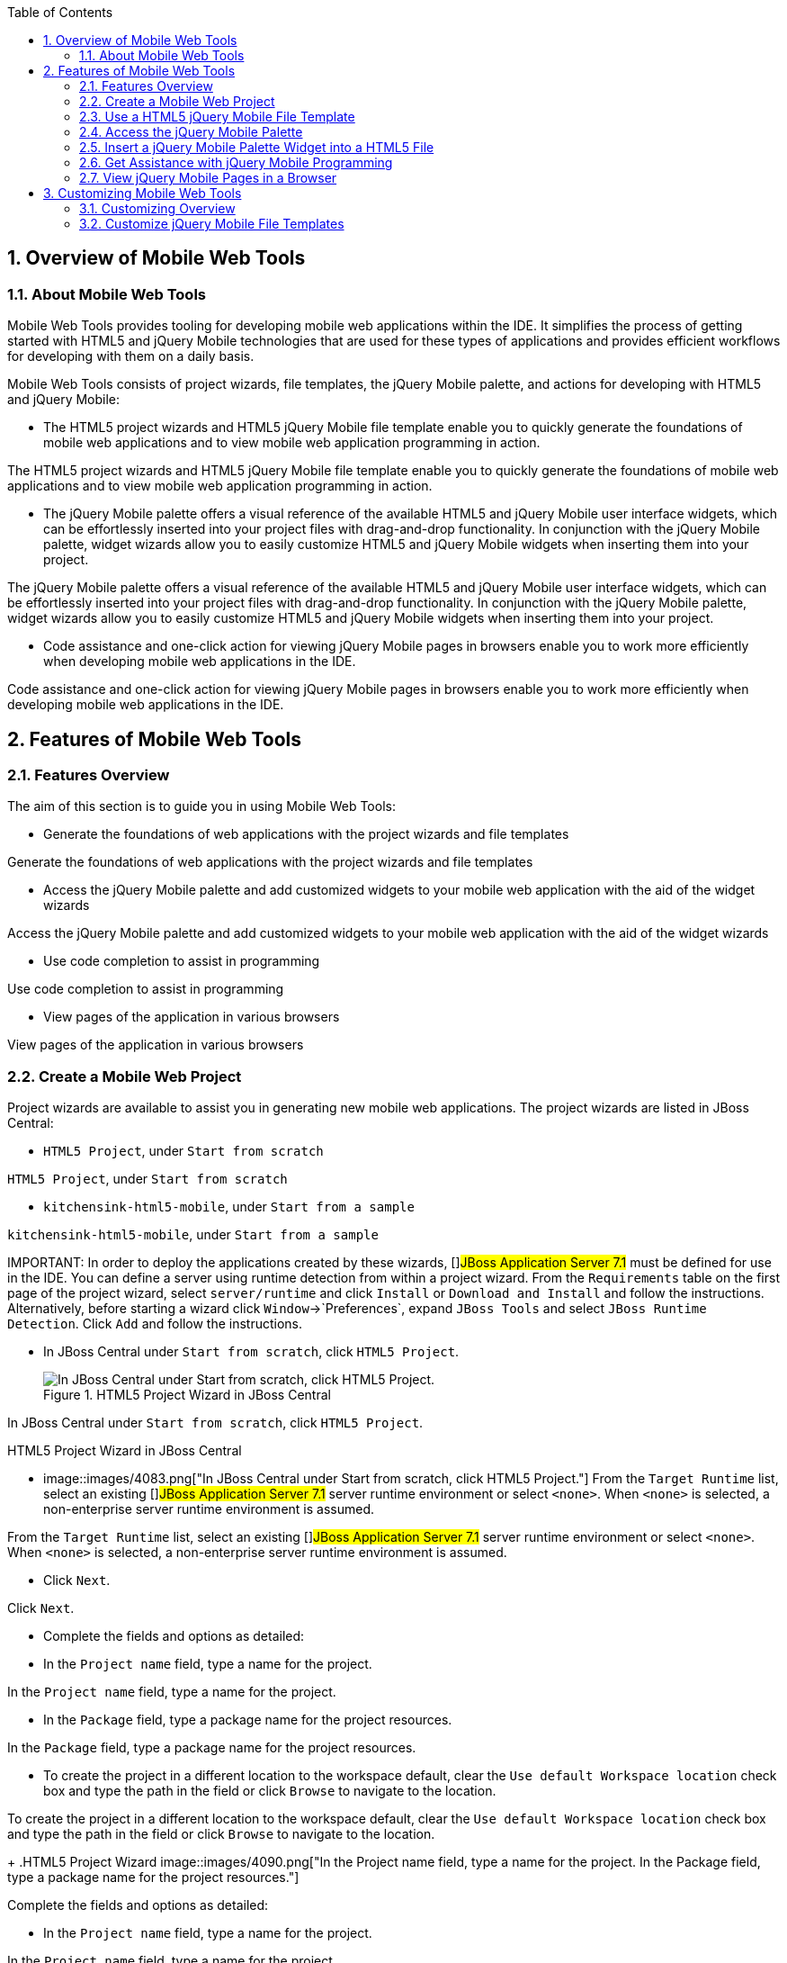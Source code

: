 :numbered:
:doctype: book
:toc: left
:icons: font


[[sect-overview-of-mobile-web-tools]]
== Overview of Mobile Web Tools

[[about-mobile-web-tools]]
=== About Mobile Web Tools


Mobile Web Tools provides tooling for developing mobile web applications within the IDE. It simplifies the process of getting started with HTML5 and jQuery Mobile technologies that are used for these types of applications and provides efficient workflows for developing with them on a daily basis.



Mobile Web Tools consists of project wizards, file templates, the jQuery Mobile palette, and actions for developing with HTML5 and jQuery Mobile:


* The HTML5 project wizards and HTML5 jQuery Mobile file template enable you to quickly generate the foundations of mobile web applications and to view mobile web application programming in action.


The HTML5 project wizards and HTML5 jQuery Mobile file template enable you to quickly generate the foundations of mobile web applications and to view mobile web application programming in action.

* The jQuery Mobile palette offers a visual reference of the available HTML5 and jQuery Mobile user interface widgets, which can be effortlessly inserted into your project files with drag-and-drop functionality.
  In conjunction with the jQuery Mobile palette, widget wizards allow you to easily customize HTML5 and jQuery Mobile widgets when inserting them into your project.


The jQuery Mobile palette offers a visual reference of the available HTML5 and jQuery Mobile user interface widgets, which can be effortlessly inserted into your project files with drag-and-drop functionality.
In conjunction with the jQuery Mobile palette, widget wizards allow you to easily customize HTML5 and jQuery Mobile widgets when inserting them into your project.

* Code assistance and one-click action for viewing jQuery Mobile pages in browsers enable you to work more efficiently when developing mobile web applications in the IDE.


Code assistance and one-click action for viewing jQuery Mobile pages in browsers enable you to work more efficiently when developing mobile web applications in the IDE.


[[sect-features-of-mobile-web-tools]]
== Features of Mobile Web Tools

[[features-overview4]]
=== Features Overview


The aim of this section is to guide you in using Mobile Web Tools:


* Generate the foundations of web applications with the project wizards and file templates


Generate the foundations of web applications with the project wizards and file templates

* Access the jQuery Mobile palette and add customized widgets to your mobile web application with the aid of the widget wizards


Access the jQuery Mobile palette and add customized widgets to your mobile web application with the aid of the widget wizards

* Use code completion to assist in programming


Use code completion to assist in programming

* View pages of the application in various browsers


View pages of the application in various browsers


[[create-a-mobile-web-project]]
=== Create a Mobile Web Project


Project wizards are available to assist you in generating new mobile web applications.
The project wizards are listed in JBoss Central: 


* `HTML5 Project`, under `Start from scratch`


`HTML5 Project`, under `Start from scratch`

* `kitchensink-html5-mobile`, under `Start from a sample`


`kitchensink-html5-mobile`, under `Start from a sample`




IMPORTANT: 
In order to deploy the applications created by these wizards, []##JBoss Application Server 7.1## must be defined for use in the IDE. You can define a server using runtime detection from within a project wizard.
From the `Requirements` table on the first page of the project wizard, select `server/runtime` and click `Install` or `Download and Install` and follow the instructions.
Alternatively, before starting a wizard click `Window`&rarr;`Preferences`, expand `JBoss Tools` and select `JBoss Runtime Detection`.
Click `Add` and follow the instructions.


[]
* In JBoss Central under `Start from scratch`, click `HTML5 Project`.
+
.HTML5 Project Wizard in JBoss Central
image::images/4083.png["In JBoss Central under Start from scratch, click HTML5 Project."]


In JBoss Central under `Start from scratch`, click `HTML5 Project`.


.HTML5 Project Wizard in JBoss Central
* image::images/4083.png["In JBoss Central under Start from scratch, click HTML5 Project."]
  From the `Target Runtime` list, select an existing []##JBoss Application Server 7.1## server runtime environment or select `<none>`.
  When `<none>` is selected, a non-enterprise server runtime environment is assumed.


From the `Target Runtime` list, select an existing []##JBoss Application Server 7.1## server runtime environment or select `<none>`.
When `<none>` is selected, a non-enterprise server runtime environment is assumed.

* Click `Next`.


Click `Next`.

* Complete the fields and options as detailed:
+
* In the `Project name` field, type a name for the project.


In the `Project name` field, type a name for the project.

* In the `Package` field, type a package name for the project resources.


In the `Package` field, type a package name for the project resources.

* To create the project in a different location to the workspace default, clear the `Use default Workspace location` check box and type the path in the field or click `Browse` to navigate to the location.


To create the project in a different location to the workspace default, clear the `Use default Workspace location` check box and type the path in the field or click `Browse` to navigate to the location.

+
.HTML5 Project Wizard
image::images/4090.png["In the Project name field, type a name for the project. In the Package field, type a package name for the project resources."]


Complete the fields and options as detailed:


* In the `Project name` field, type a name for the project.


In the `Project name` field, type a name for the project.

* In the `Package` field, type a package name for the project resources.


In the `Package` field, type a package name for the project resources.

* To create the project in a different location to the workspace default, clear the `Use default Workspace location` check box and type the path in the field or click `Browse` to navigate to the location.


To create the project in a different location to the workspace default, clear the `Use default Workspace location` check box and type the path in the field or click `Browse` to navigate to the location.


.HTML5 Project Wizard
* image::images/4090.png["In the Project name field, type a name for the project. In the Package field, type a package name for the project resources."]
  Click `Next`.


Click `Next`.

* Check the Maven details for the project to be created and click `Finish`.


Check the Maven details for the project to be created and click `Finish`.

* During project creation, the wizard imports project dependencies.
  When the `HTML5 Project` wizard displays `'HTML5 Project' Project is now ready`, click `Finish` to close the wizard.
  A [file]`README.md` file for the project automatically opens for viewing.


During project creation, the wizard imports project dependencies.
When the `HTML5 Project` wizard displays `'HTML5 Project' Project is now ready`, click `Finish` to close the wizard.
A [file]`README.md` file for the project automatically opens for viewing.


[]
* In JBoss Central under `Start from a sample`, hover the mouse over `Mobile Applications` and click `kitchensink-html5-mobile`.
+
.kitchensink-html5-mobile Wizard in JBoss Central
image::images/4084.png["In JBoss Central under Start from a sample, hover the mouse over Mobile Applications and click kitchensink-html5-mobile."]


In JBoss Central under `Start from a sample`, hover the mouse over `Mobile Applications` and click `kitchensink-html5-mobile`.


.kitchensink-html5-mobile Wizard in JBoss Central
* image::images/4084.png["In JBoss Central under Start from a sample, hover the mouse over Mobile Applications and click kitchensink-html5-mobile."]
  Click `Next`.


Click `Next`.

* To create the project in a different location to the workspace default, clear the `Use default location` check box and type the path in the field or click `Browse` to navigate to the location.
+
.kitchensink-html5-mobile Wizard
image::images/4095.png["To create the project in a different location to the workspace default, clear the Use default location check box and type the path in the field or click Browse to navigate to the location."]


To create the project in a different location to the workspace default, clear the `Use default location` check box and type the path in the field or click `Browse` to navigate to the location.


.kitchensink-html5-mobile Wizard
* image::images/4095.png["To create the project in a different location to the workspace default, clear the Use default location check box and type the path in the field or click Browse to navigate to the location."]
  Click `Finish`.


Click `Finish`.

* During project creation, the wizard imports project dependencies.
  When the `kitchensink-html5-mobile` wizard displays `'kitchensink-html5-mobile' Project is now ready`, click `Finish` to close the wizard.
  A [file]`README.md` file for the project automatically opens for viewing.


During project creation, the wizard imports project dependencies.
When the `kitchensink-html5-mobile` wizard displays `'kitchensink-html5-mobile' Project is now ready`, click `Finish` to close the wizard.
A [file]`README.md` file for the project automatically opens for viewing.


[[use-a-html5-jquery-mobile-file-template]]
=== Use a HTML5 jQuery Mobile File Template


Mobile Web Tools provides a HTML5 jQuery Mobile file template to assist in creating mobile web applications.
The template inserts the necessary JavaScript and CSS library references into the HTML header and includes skeleton jQuery Mobile page and listview widgets in the HTML body.
The procedure below details how to insert the template into your project.


[]
* In the `Project Explorer` view, right-click a project and click `New`&rarr;`HTML File`.


In the `Project Explorer` view, right-click a project and click `New`&rarr;`HTML File`.

* Complete the fields and options as detailed:
+
* In the `Enter or select the parent folder` field, type a project path or expand the project folder tree and select the parent folder for the new file.


In the `Enter or select the parent folder` field, type a project path or expand the project folder tree and select the parent folder for the new file.

* In the `File name` field, type the name for the new file.
  It is not essential to include the file extension in the name as this is automatically appended if it is found to be missing.


In the `File name` field, type the name for the new file.
It is not essential to include the file extension in the name as this is automatically appended if it is found to be missing.

+
.New HTML File Wizard
image::images/4093.png["In the Enter or select the parent folder field, type a project path or expand the project folder tree and select the parent folder for the new file. In the File name field, type the name for the new file. It is not essential to include the file extension in the name as this is automatically appended if it is found to be missing."]


Complete the fields and options as detailed:


* In the `Enter or select the parent folder` field, type a project path or expand the project folder tree and select the parent folder for the new file.


In the `Enter or select the parent folder` field, type a project path or expand the project folder tree and select the parent folder for the new file.

* In the `File name` field, type the name for the new file.
  It is not essential to include the file extension in the name as this is automatically appended if it is found to be missing.


In the `File name` field, type the name for the new file.
It is not essential to include the file extension in the name as this is automatically appended if it is found to be missing.


.New HTML File Wizard
* image::images/4093.png["In the Enter or select the parent folder field, type a project path or expand the project folder tree and select the parent folder for the new file. In the File name field, type the name for the new file. It is not essential to include the file extension in the name as this is automatically appended if it is found to be missing."]
  Click `Next`.


Click `Next`.

* Complete the fields and options as detailed:
+
* Ensure the `Use HTML Template` check box is selected.


Ensure the `Use HTML Template` check box is selected.

* From the `Templates` table, select `HTML5 jQuery Mobile Page`.


From the `Templates` table, select `HTML5 jQuery Mobile Page`.

+
.HTML5 jQuery Mobile Page Template for New HTML Files
image::images/4097.png["Ensure the Use HTML Template check box is selected. From the Templates table, select HTML5 jQuery Mobile Page."]


Complete the fields and options as detailed:


* Ensure the `Use HTML Template` check box is selected.


Ensure the `Use HTML Template` check box is selected.

* From the `Templates` table, select `HTML5 jQuery Mobile Page`.


From the `Templates` table, select `HTML5 jQuery Mobile Page`.


.HTML5 jQuery Mobile Page Template for New HTML Files
* image::images/4097.png["Ensure the Use HTML Template check box is selected. From the Templates table, select HTML5 jQuery Mobile Page."]
  Click `Finish`.
  The new HTML5 file is listed in the `Project Explorer` view and automatically opened in the JBoss Tools HTML Editor.


Click `Finish`.
The new HTML5 file is listed in the `Project Explorer` view and automatically opened in the JBoss Tools HTML Editor.


[[access-the-jquery-mobile-palette]]
=== Access the jQuery Mobile Palette


Mobile Web Tools offers a jQuery Mobile palette, with wizards for adding jQuery Mobile and HTML5 widgets to your project.
The jQuery Mobile palette, part of the `Palette` view, is available for use when working with HTML5 files in the JBoss Tools HTML Editor.


.jQuery Mobile Palette in the Palette View
image::images/4086.png["The jQuery Mobile palette is available in the Palette view, which is part of the JBoss perspective."]

The jQuery Mobile palette is automatically displayed in the `Palette` view when a HTML5 file is opened in the JBoss Tools HTML Editor.
To open a file in this editor, in the `Project Explorer` view right-click a HTML5 file and click `Open With`&rarr;`JBoss Tools HTML Editor`.
Alternatively, if `JBoss Tools HTML Editor` is the default option for `Open With`, double-click the HTML5 file to open it in the editor.
The file opens in the editor and the jQuery Mobile palette is displayed in the `Palette` view.


NOTE: 
The `Palette` view must be visible in order to see the jQuery Mobile palette.
To open the view, click `Window`&rarr;`Show View`&rarr;`Other`, expand `General` and double-click `Palette`.



To show or hide an individual palette in the `Palette` view, click the name of the individual palette.



To search for a palette element within the jQuery Mobile palette, in the search field type a search term or phrase.
The elements displayed in the jQuery Mobile palette are filtered as you type in the search field.


[[insert-a-jquery-mobile-palette-widget-into-a-html5-file]]
=== Insert a jQuery Mobile Palette Widget into a HTML5 File


The jQuery Mobile palette contains wizards for the HTML5 and jQuery Mobile user interface widgets commonly used in mobile web applications.
The widgets are grouped in the palette by functionality, with tooltips providing widget descriptions.



To insert a palette widget in a file open in the JBoss Tools HTML Editor, drag the widget icon to the appropriate place in the file.
Alternatively, ensure the text cursor is located at the desired insertion point in the file and click the widget icon.
For widgets with no attributes that can be customized, such as `JS/CSS` and `Field Container`, the code snippets are immediately inserted into the file.
For widgets with attributes that can be customized, a widget wizard opens allowing you to input attribute information.
Once you have completed the customizable fields, click `Finish` and the code snippet is inserted into the file.


.Page Widget Wizard
image::images/4092.png["For widgets with attributes that can be customized, a widget wizard opens allowing you to input attribute information. Once you have completed the customizable fields, click Finish and the code snippet is inserted into the file."]

The widget wizards have three common aspects:



Design fields;;
  
  These fields are unique to each widget.
  They allow you to customize the attributes of the widget by providing names, actions, numbers of elements, and styling themes.
  All widget wizards assign automatically generated values to the `ID` attribute in the case that you do not specify a value.
  Content assist is available for the `URL (href)` field by placing the text cursor in the field and pressing `Ctrl+Space`.

Add references to JS/CSS;;
  
  This check box provides the ability to automatically add any missing library references to the HTML5 file that are required by the widget.

Preview Panes;;
  
  These panes show previews of the code snippet for the widget and of the rendered widget.
  The preview panes can be shown and hidden by clicking `Show Preview` and `Hide Preview`, respectively.

[[get-assistance-with-jquery-mobile-programming]]
=== Get Assistance with jQuery Mobile Programming


Mobile Web Tools offers code assist to help you when working with jQuery Mobile.
Code assist lists available options for attributes and attribute values.
Code assist is available for use in files and in the `URL (href)` field of widget wizards.



To view code assist in a file, ensure the text cursor is located at the desired insertion point in the file and press `Ctrl+Space`.
Repeatedly press `Ctrl+Space` to cycle through HTML and JSF EL completion options.
To view more information about a listed item, select the item.
To insert a listed item into the code, double-click the item.


.Code Assist for File Contents
image::images/4099.png["To view code assist in a file, ensure the text cursor is located at the desired insertion point in the file and press Ctrl+Space. Repeatedly press Ctrl+Space to cycle through HTML and JSF EL completion options. To view more information about a listed item, select the item. To insert a listed item into the code, double-click the item."]

To view code assist in a widget wizard, ensure the text cursor is located in the `URL (href)` field and press `Ctrl+Space`.
To view more information about a listed item, select the item.
To insert a listed item into the code, double-click the item.


.Code Assist for Widget Wizards
image::images/4098.png["To view code assist in a widget wizard, ensure the text cursor is located in the URL (href) field and press Ctrl+Space. To view more information about a listed item, select the item. To insert a listed item into the code, double-click the item."]
[[view-jquery-mobile-pages-in-a-browser]]
=== View jQuery Mobile Pages in a Browser


Mobile Web Tools provides an action to easily and quickly open jQuery Mobile pages in web browsers for viewing.



To open a jQuery Mobile page from a file open in the `JBoss Tools HTML Editor`, press `Ctrl` and move the mouse over the `<div>` tag corresponding to the page widget.
Continue to press `Ctrl` and from the menu select one of the options:


* `Open With Browser`, which shows the page in the default browser of the IDE


`Open With Browser`, which shows the page in the default browser of the IDE

* `Open With BrowserSim`, which shows the page in BrowserSim


`Open With BrowserSim`, which shows the page in BrowserSim


.Open With Menu Option for a jQuery Mobile Page Widget
image::images/4087.png["To open a jQuery Mobile page from a file open in the JBoss Tools HTML Editor, press Ctrl and move the mouse over the <div> tag corresponding to the page widget. Continue to press Ctrl and from the menu select one of the options."]
[[sect-customizing-mobile-web-tools]]
== Customizing Mobile Web Tools

[[customizing-overview3]]
=== Customizing Overview


The aim of this section is to guide you in customizing Mobile Web Tools:


* Customize the HTML5 jQuery Mobile templates available in the IDE


Customize the HTML5 jQuery Mobile templates available in the IDE


[[customize-jquery-mobile-file-templates]]
=== Customize jQuery Mobile File Templates


The `HTML5 jQuery Mobile Page` template for new HTML files is provided by Mobile Web Tools.
You can customize this template and add more jQuery Mobile templates to the IDE.



To customize the jQuery Mobile templates available in the IDE, click `Window`&rarr;`Preferences`.
Expand `Web`&rarr;`HTML Files`&rarr;`Editor` and select `Templates`.


.Templates Pane of Preferences Window
image::images/4085.png["To customize the jQuery Mobile templates available in the IDE, click WindowPreferences. Expand WebHTML FilesEditor and select Templates."]

There are a number of available actions:



Add a template;;

There are several options for adding templates: 


* To create a new template, click `New`.
  In the `Name` and `Description` fields, type a name and description of the template, respectively.
  In the `Pattern` field, type the code for the template.
  From the `Context` list, select the instance in which the IDE should make the template available.
  Click `OK` to close the window.


To create a new template, click `New`.
In the `Name` and `Description` fields, type a name and description of the template, respectively.
In the `Pattern` field, type the code for the template.
From the `Context` list, select the instance in which the IDE should make the template available.
Click `OK` to close the window.

* To restore all templates that have been deleted, click `Restore Removed`.


To restore all templates that have been deleted, click `Restore Removed`.

* To load an existing template into the IDE, click `Import` and select the file.
  The file must be an XML file, with appropriate file headers and the HTML5 and jQuery Mobile content written in XML syntax and contained between XML `template` and `templates` tags.

  
  To load an existing template into the IDE, click `Import` and select the file.
  The file must be an XML file, with appropriate file headers and the HTML5 and jQuery Mobile content written in XML syntax and contained between XML `template` and `templates` tags.

Edit a template;;
  
  From the table, select a template and click `Edit`.
  You can modify the name, description, code content and context in which the IDE makes the template available.
  After making changes, click `OK` to close the window.

Remove a template;;
  
  From the table, select a template and click `Remove`.
